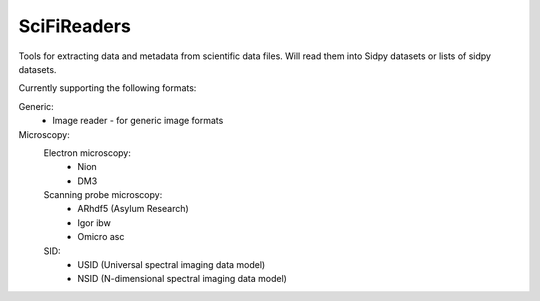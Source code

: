 SciFiReaders
============

.. image:: https://github.com/pycroscopy/SciFiReaders/workflows/build/badge.svg?branch=master
    :target: https://github.com/pycroscopy/SciFiReaders/actions?query=workflow%3Abuild
    :alt: GitHub Actions

.. image:: https://img.shields.io/pypi/v/SciFiReaders.svg
    :target: https://pypi.org/project/SciFiReaders/
    :alt: PyPI

.. image:: https://img.shields.io/pypi/l/SciFiReaders.svg
    :target: https://pypi.org/project/SciFiReaders/
    :alt: License

.. image:: http://pepy.tech/badge/SciFiReaders
    :target: http://pepy.tech/project/SciFiReaders
    :alt: Downloads

Tools for extracting data and metadata from scientific data files. Will read them into Sidpy datasets or lists of sidpy datasets. 

Currently supporting the following formats:

Generic:
    - Image reader - for generic image formats
Microscopy:
    Electron microscopy:
        - Nion
        - DM3
    Scanning probe microscopy:
        - ARhdf5 (Asylum Research)
        - Igor ibw
        - Omicro asc
    SID:
        - USID (Universal spectral imaging data model)
        - NSID (N-dimensional spectral imaging data model)

